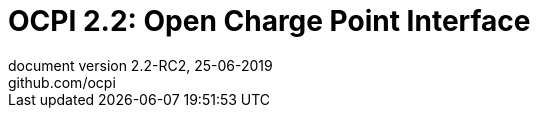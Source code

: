 :toc: macro
:toclevels: 4
:sectnumlevels: 4
:numbered:
:pagenums:
:title-separator: |
[separator=:]
:year: 2019
:protocol_version: 2.2
:document_version: {protocol_version}-RC2
:revision_date: 25-06-{year}
:document_header: OCPI {document_version}

= OCPI {protocol_version}: Open Charge Point Interface
document version {document_version}, {revision_date}
github.com/ocpi

<<<
:toc:

